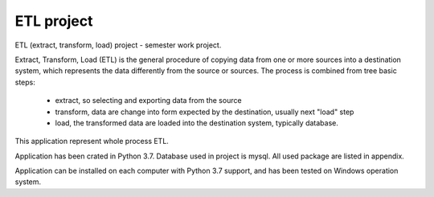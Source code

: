 ETL project
==========================================================
ETL (extract, transform, load) project - semester work project.

Extract, Transform, Load (ETL) is the general procedure of copying data from one or more sources into a destination system,
which represents the data differently from the source or sources.
The process is combined from tree basic steps:

    - extract, so selecting and exporting data from the source
    - transform, data are change into form expected by the destination, usually next "load" step
    - load, the transformed data are loaded into the destination system, typically database.

This application represent whole process ETL.

Application has been crated in Python 3.7.
Database used in project is mysql.
All used package are listed in appendix.

Application can be installed on each computer with Python 3.7 support,
and has been tested on Windows operation system.